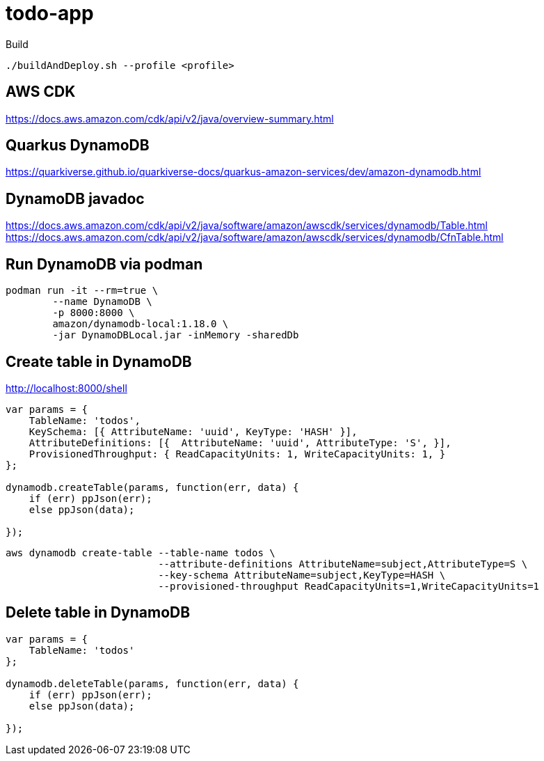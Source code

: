 = todo-app 

.Build

[source,bash]
----
./buildAndDeploy.sh --profile <profile>
----

== AWS CDK

https://docs.aws.amazon.com/cdk/api/v2/java/overview-summary.html

== Quarkus DynamoDB

https://quarkiverse.github.io/quarkiverse-docs/quarkus-amazon-services/dev/amazon-dynamodb.html


== DynamoDB javadoc

https://docs.aws.amazon.com/cdk/api/v2/java/software/amazon/awscdk/services/dynamodb/Table.html
https://docs.aws.amazon.com/cdk/api/v2/java/software/amazon/awscdk/services/dynamodb/CfnTable.html


== Run DynamoDB via podman
----
podman run -it --rm=true \
	--name DynamoDB \
	-p 8000:8000 \
	amazon/dynamodb-local:1.18.0 \
	-jar DynamoDBLocal.jar -inMemory -sharedDb
----

== Create table in DynamoDB


http://localhost:8000/shell

----
var params = {
    TableName: 'todos',
    KeySchema: [{ AttributeName: 'uuid', KeyType: 'HASH' }],
    AttributeDefinitions: [{  AttributeName: 'uuid', AttributeType: 'S', }],
    ProvisionedThroughput: { ReadCapacityUnits: 1, WriteCapacityUnits: 1, }
};

dynamodb.createTable(params, function(err, data) {
    if (err) ppJson(err);
    else ppJson(data);

});
----

[source,bash]
----
aws dynamodb create-table --table-name todos \
                          --attribute-definitions AttributeName=subject,AttributeType=S \
                          --key-schema AttributeName=subject,KeyType=HASH \
                          --provisioned-throughput ReadCapacityUnits=1,WriteCapacityUnits=1
----

== Delete table in DynamoDB

----
var params = {
    TableName: 'todos'
};

dynamodb.deleteTable(params, function(err, data) {
    if (err) ppJson(err);
    else ppJson(data);

});
----